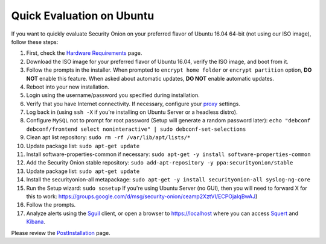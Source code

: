 Quick Evaluation on Ubuntu
==========================

If you want to quickly evaluate Security Onion on your preferred flavor of Ubuntu 16.04 64-bit (not using our ISO image), follow these steps:

#. First, check the `Hardware Requirements <Hardware>`__ page.
#. Download the ISO image for your preferred flavor of Ubuntu 16.04, verify the ISO image, and boot from it.
#. Follow the prompts in the installer. When prompted to ``encrypt home folder`` or ``encrypt partition`` option, **DO NOT** enable this feature. When asked about automatic updates, **DO NOT** enable automatic updates.
#. Reboot into your new installation.
#. Login using the username/password you specified during installation.
#. Verify that you have Internet connectivity. If necessary, configure your `proxy <Proxy>`__ settings.
#. Log back in (using ``ssh -X`` if you’re installing on Ubuntu Server or a headless distro).
#. Configure ``MySQL`` not to prompt for root password (Setup will generate a random password later):
   ``echo "debconf debconf/frontend select noninteractive" | sudo debconf-set-selections``
#. Clean apt list repository:
   ``sudo rm -rf /var/lib/apt/lists/*``
#. Update package list:
   ``sudo apt-get update``
#. Install software-properties-common if necessary:
   ``sudo apt-get -y install software-properties-common``
#. Add the Security Onion stable repository:
   ``sudo add-apt-repository -y ppa:securityonion/stable``
#. Update package list:
   ``sudo apt-get update``
#. Install the securityonion-all metapackage:
   ``sudo apt-get -y install securityonion-all syslog-ng-core``
#. Run the Setup wizard:
   ``sudo sosetup``
   If you're using Ubuntu Server (no GUI), then you will need to forward X for this to work:
   https://groups.google.com/d/msg/security-onion/ceamp2XztVI/ECPOjaIqBwAJ)
#. Follow the prompts.
#. Analyze alerts using the `<Sguil>`_ client, or open a browser to https://localhost where you can access `<Squert>`__ and `<Kibana>`_.

Please review the `PostInstallation <PostInstallation>`__ page.
